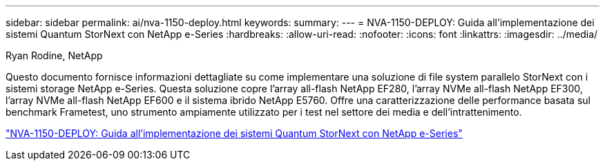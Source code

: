 ---
sidebar: sidebar 
permalink: ai/nva-1150-deploy.html 
keywords:  
summary:  
---
= NVA-1150-DEPLOY: Guida all'implementazione dei sistemi Quantum StorNext con NetApp e-Series
:hardbreaks:
:allow-uri-read: 
:nofooter: 
:icons: font
:linkattrs: 
:imagesdir: ../media/


Ryan Rodine, NetApp

[role="lead"]
Questo documento fornisce informazioni dettagliate su come implementare una soluzione di file system parallelo StorNext con i sistemi storage NetApp e-Series. Questa soluzione copre l'array all-flash NetApp EF280, l'array NVMe all-flash NetApp EF300, l'array NVMe all-flash NetApp EF600 e il sistema ibrido NetApp E5760. Offre una caratterizzazione delle performance basata sul benchmark Frametest, uno strumento ampiamente utilizzato per i test nel settore dei media e dell'intrattenimento.

link:https://www.netapp.com/pdf.html?item=/media/19429-nva-1150-deploy.pdf["NVA-1150-DEPLOY: Guida all'implementazione dei sistemi Quantum StorNext con NetApp e-Series"^]
